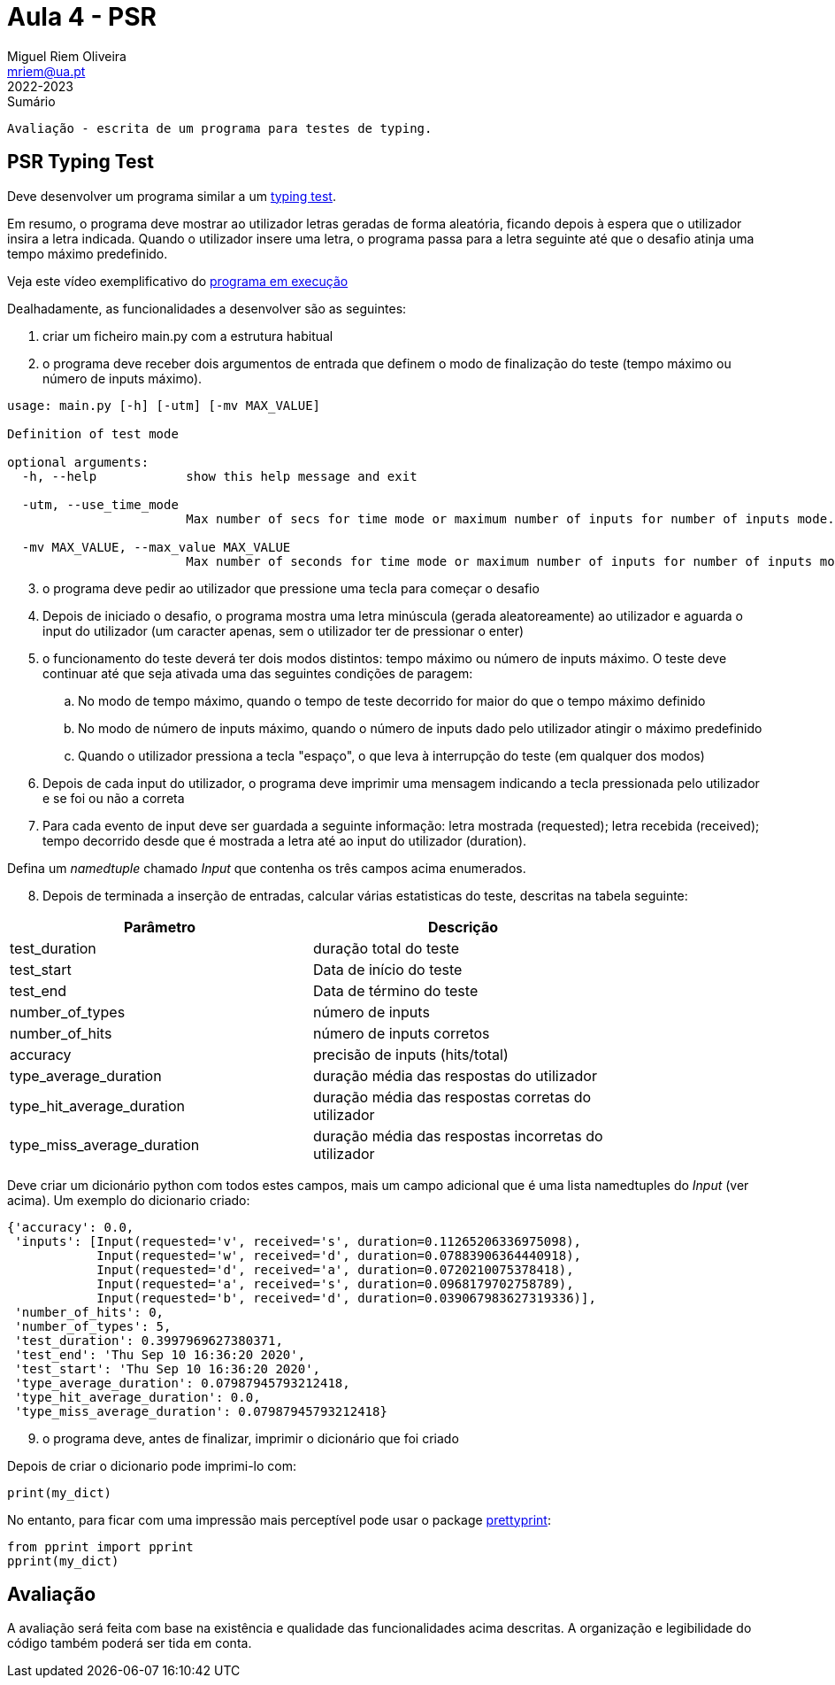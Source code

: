 Aula 4 - PSR
=============
Miguel Riem Oliveira <mriem@ua.pt>
2022-2023

// Instruções especiais para o asciidoc usar icons no output
:icons: html5
:iconsdir: /etc/asciidoc/images/icons


.Sumário
-------------------------------------------------------------
Avaliação - escrita de um programa para testes de typing.
-------------------------------------------------------------

PSR Typing Test
----------------

Deve desenvolver um programa similar a um https://www.typingtest.com/[typing test].

Em resumo, o programa deve mostrar ao utilizador letras geradas de forma aleatória, ficando depois à espera que o utilizador insira a letra indicada. Quando o utilizador insere uma letra, o programa passa para a letra seguinte até que o desafio atinja uma tempo máximo predefinido.

Veja este vídeo exemplificativo do https://youtu.be/6tRTOd5vPH8[programa em execução]

Dealhadamente, as funcionalidades a desenvolver são as seguintes:

1. criar um ficheiro main.py com a estrutura habitual

2. o programa deve receber dois argumentos de entrada que definem o modo de finalização do teste (tempo máximo ou número de inputs máximo).


========================================================
[source,Bash]
--------------------------------------------------------
usage: main.py [-h] [-utm] [-mv MAX_VALUE]

Definition of test mode

optional arguments:
  -h, --help            show this help message and exit

  -utm, --use_time_mode
                        Max number of secs for time mode or maximum number of inputs for number of inputs mode.

  -mv MAX_VALUE, --max_value MAX_VALUE
                        Max number of seconds for time mode or maximum number of inputs for number of inputs mode.
--------------------------------------------------------
========================================================

[start=3]
. o programa deve pedir ao utilizador que pressione uma tecla para começar o desafio
. Depois de iniciado o desafio, o programa mostra uma letra minúscula (gerada aleatoreamente) ao utilizador e aguarda o input do utilizador (um caracter apenas, sem o utilizador ter de pressionar o enter)
. o funcionamento do teste deverá ter dois modos distintos: tempo máximo ou número de inputs máximo. O teste deve continuar até que seja ativada uma das seguintes condições de paragem:
    .. No modo de tempo máximo, quando o tempo de teste decorrido for maior do que o tempo máximo definido
    .. No modo de número de inputs máximo, quando o número de inputs dado pelo utilizador atingir o máximo predefinido
    .. Quando o utilizador pressiona a tecla "espaço", o que leva à interrupção do teste (em qualquer dos modos)
. Depois de cada input do utilizador, o programa deve imprimir uma mensagem indicando a tecla pressionada pelo utilizador e se foi ou não a correta
. Para cada evento de input deve ser guardada a seguinte informação: letra mostrada (requested); letra recebida (received); tempo decorrido desde que é mostrada a letra até ao input do utilizador (duration).

===================================
Defina um _namedtuple_ chamado _Input_ que contenha os três campos acima enumerados.
===================================

[start=8, bold]
. Depois de terminada a inserção de entradas, calcular várias estatisticas do teste, descritas na tabela seguinte:

[width="80%"]
|===================================================
|Parâmetro | Descrição

| test_duration | duração total do teste
| test_start | Data de início do teste
| test_end | Data de término do teste
| number_of_types | número de inputs
| number_of_hits | número de inputs corretos
| accuracy | precisão de inputs (hits/total)
| type_average_duration | duração média das respostas do utilizador
| type_hit_average_duration | duração média das respostas corretas do utilizador
| type_miss_average_duration | duração média das respostas incorretas do utilizador
|===================================================

Deve criar um dicionário python com todos estes campos, mais um campo adicional que é uma lista namedtuples do _Input_ (ver acima). Um exemplo do dicionario criado:

[source,Bash]
--------------------------------------------------------
{'accuracy': 0.0,
 'inputs': [Input(requested='v', received='s', duration=0.11265206336975098),
            Input(requested='w', received='d', duration=0.07883906364440918),
            Input(requested='d', received='a', duration=0.0720210075378418),
            Input(requested='a', received='s', duration=0.0968179702758789),
            Input(requested='b', received='d', duration=0.039067983627319336)],
 'number_of_hits': 0,
 'number_of_types': 5,
 'test_duration': 0.3997969627380371,
 'test_end': 'Thu Sep 10 16:36:20 2020',
 'test_start': 'Thu Sep 10 16:36:20 2020',
 'type_average_duration': 0.07987945793212418,
 'type_hit_average_duration': 0.0,
 'type_miss_average_duration': 0.07987945793212418}

--------------------------------------------------------

[start=9]
. o programa deve, antes de finalizar, imprimir o dicionário que foi criado

=======================================================================
Depois de criar o dicionario pode imprimi-lo com:

[source,Python]
--------------------------------------------------------
print(my_dict)
--------------------------------------------------------

No entanto, para ficar com uma impressão mais perceptível pode usar o package https://docs.python.org/3/library/pprint.html[prettyprint]:

[source,Python]
--------------------------------------------------------
from pprint import pprint
pprint(my_dict)
--------------------------------------------------------

=======================================================================

Avaliação
---------
A avaliação será feita com base na existência e qualidade das funcionalidades acima descritas. A organização e legibilidade do código também poderá ser tida em conta.
---------

